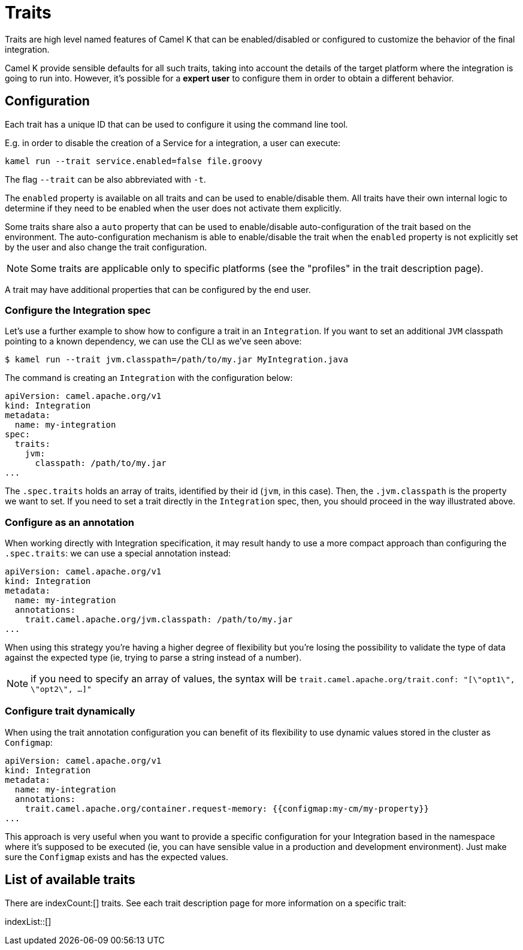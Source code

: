 [[traits]]
= Traits

Traits are high level named features of Camel K that can be enabled/disabled or configured to customize the
behavior of the final integration.

Camel K provide sensible defaults for all such traits, taking into account the details of the target platform where
the integration is going to run into. However, it's possible for a **expert user** to configure them in
order to obtain a different behavior.

[[traits-configuration]]
== Configuration

Each trait has a unique ID that can be used to configure it using the command line tool.

E.g. in order to disable the creation of a Service for a integration, a user can execute:

```
kamel run --trait service.enabled=false file.groovy
```

The flag `--trait` can be also abbreviated with `-t`.

The `enabled` property is available on all traits and can be used to enable/disable them. All traits have their own
internal logic to determine if they need to be enabled when the user does not activate them explicitly.

Some traits share also a `auto` property that can be used to enable/disable auto-configuration of the trait based on the
environment. The auto-configuration mechanism is able to enable/disable the trait when the `enabled` property is not explicitly
set by the user and also change the trait configuration.

NOTE: Some traits are applicable only to specific platforms (see the "profiles" in the trait description page).

A trait may have additional properties that can be configured by the end user.

[[traits-integration-spec]]
=== Configure the Integration spec

Let's use a further example to show how to configure a trait in an `Integration`. If you want to set an additional `JVM` classpath pointing to a known dependency, we can use the CLI as we've seen above:

[source,console]
----
$ kamel run --trait jvm.classpath=/path/to/my.jar MyIntegration.java
----

The command is creating an `Integration` with the configuration below:

[source,yaml]
----
apiVersion: camel.apache.org/v1
kind: Integration
metadata:
  name: my-integration
spec:
  traits:
    jvm:
      classpath: /path/to/my.jar
...
----

The `.spec.traits` holds an array of traits, identified by their id (`jvm`, in this case). Then, the `.jvm.classpath` is the property we want to set. If you need to set a trait directly in the `Integration` spec, then, you should proceed in the way illustrated above.

=== Configure as an annotation

When working directly with Integration specification, it may result handy to use a more compact approach than configuring the `.spec.traits`: we can use a special annotation instead:

[source,yaml]
----
apiVersion: camel.apache.org/v1
kind: Integration
metadata:
  name: my-integration
  annotations:
    trait.camel.apache.org/jvm.classpath: /path/to/my.jar
...
----

When using this strategy you're having a higher degree of flexibility but you're losing the possibility to validate the type of data against the expected type (ie, trying to parse a string instead of a number).

NOTE: if you need to specify an array of values, the syntax will be `trait.camel.apache.org/trait.conf: "[\"opt1\", \"opt2\", …​]"`

=== Configure trait dynamically

When using the trait annotation configuration you can benefit of its flexibility to use dynamic values stored in the cluster as `Configmap`:

[source,yaml]
----
apiVersion: camel.apache.org/v1
kind: Integration
metadata:
  name: my-integration
  annotations:
    trait.camel.apache.org/container.request-memory: {{configmap:my-cm/my-property}}
...
----

This approach is very useful when you want to provide a specific configuration for your Integration based in the namespace where it's supposed to be executed (ie, you can have sensible value in a production and development environment). Just make sure the `Configmap` exists and has the expected values.

[[traits-list]]
== List of available traits
There are indexCount:[] traits. See each trait description page for more information on a specific trait:

indexList::[]
